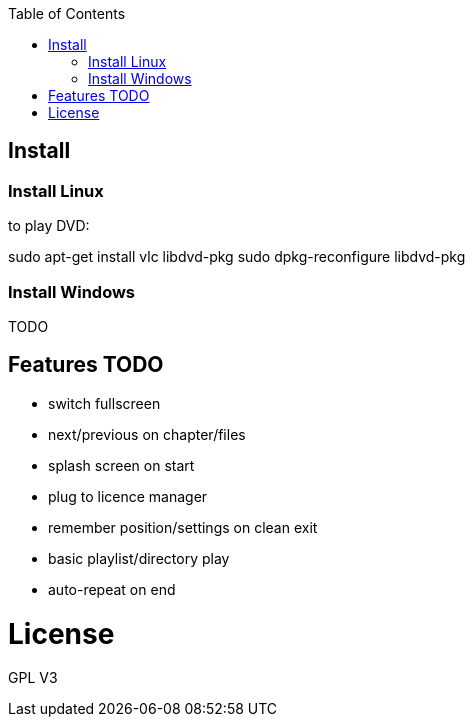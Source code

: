 :toc: macro


toc::[]

== Install

=== Install Linux

to play DVD:

sudo apt-get install vlc libdvd-pkg
sudo dpkg-reconfigure libdvd-pkg

=== Install Windows

TODO

== Features TODO

* switch fullscreen
* next/previous on chapter/files
* splash screen on start
* plug to licence manager
* remember position/settings on clean exit
* basic playlist/directory play
* auto-repeat on end

= License

GPL V3 
